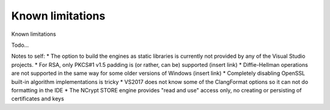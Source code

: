.. _limitations_rst:

Known limitations
=================

Known limitations

Todo...

Notes to self:
* The option to build the engines as static libraries is currently not provided by any of the Visual Studio projects. 
* For RSA, only PKCS#1 v1.5 padding is (or rather, can be) supported (insert link)
* Diffie-Hellman operations are not supported in the same way for some older versions of Windows (insert link)
* Completely disabling OpenSSL built-in algorithm implementations is tricky
* VS2017 does not know some of the ClangFormat options so it can not do formatting in the IDE
* The NCrypt STORE engine provides "read and use" access only, no creating or persisting of certificates and keys
